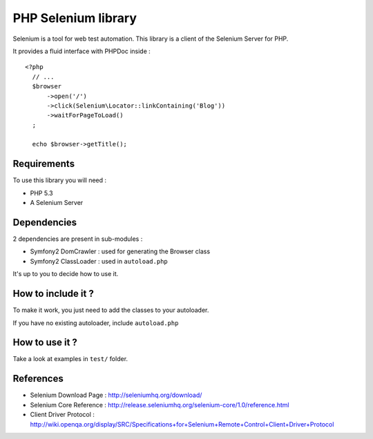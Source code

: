 PHP Selenium library
====================

Selenium is a tool for web test automation. This library is a client of the
Selenium Server for PHP.

It provides a fluid interface with PHPDoc inside :

::

   <?php
     // ...
     $browser
         ->open('/')
         ->click(Selenium\Locator::linkContaining('Blog'))
         ->waitForPageToLoad()
     ;

     echo $browser->getTitle();


Requirements
::::::::::::

To use this library you will need :

* PHP 5.3
* A Selenium Server


Dependencies
::::::::::::

2 dependencies are present in sub-modules :

* Symfony2 DomCrawler  : used for generating the Browser class
* Symfony2 ClassLoader : used in ``autoload.php``

It's up to you to decide how to use it.


How to include it ?
:::::::::::::::::::

To make it work, you just need to add the classes to your autoloader.

If you have no existing autoloader, include ``autoload.php``


How to use it ?
:::::::::::::::

Take a look at examples in ``test/`` folder.


References
::::::::::

* Selenium Download Page : http://seleniumhq.org/download/
* Selenium Core Reference : http://release.seleniumhq.org/selenium-core/1.0/reference.html
* Client Driver Protocol  : http://wiki.openqa.org/display/SRC/Specifications+for+Selenium+Remote+Control+Client+Driver+Protocol

